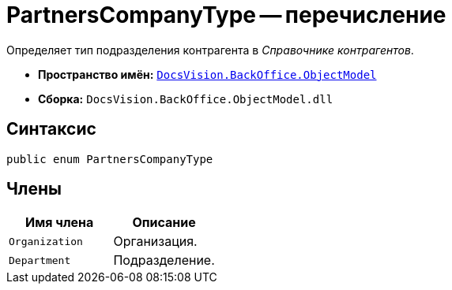 = PartnersCompanyType -- перечисление

Определяет тип подразделения контрагента в _Справочнике контрагентов_.

* *Пространство имён:* `xref:api/DocsVision/Platform/ObjectModel/ObjectModel_NS.adoc[DocsVision.BackOffice.ObjectModel]`
* *Сборка:* `DocsVision.BackOffice.ObjectModel.dll`

== Синтаксис

[source,csharp]
----
public enum PartnersCompanyType
----

== Члены

[cols=",",options="header"]
|===
|Имя члена |Описание
|`Organization` |Организация.
|`Department` |Подразделение.
|===
